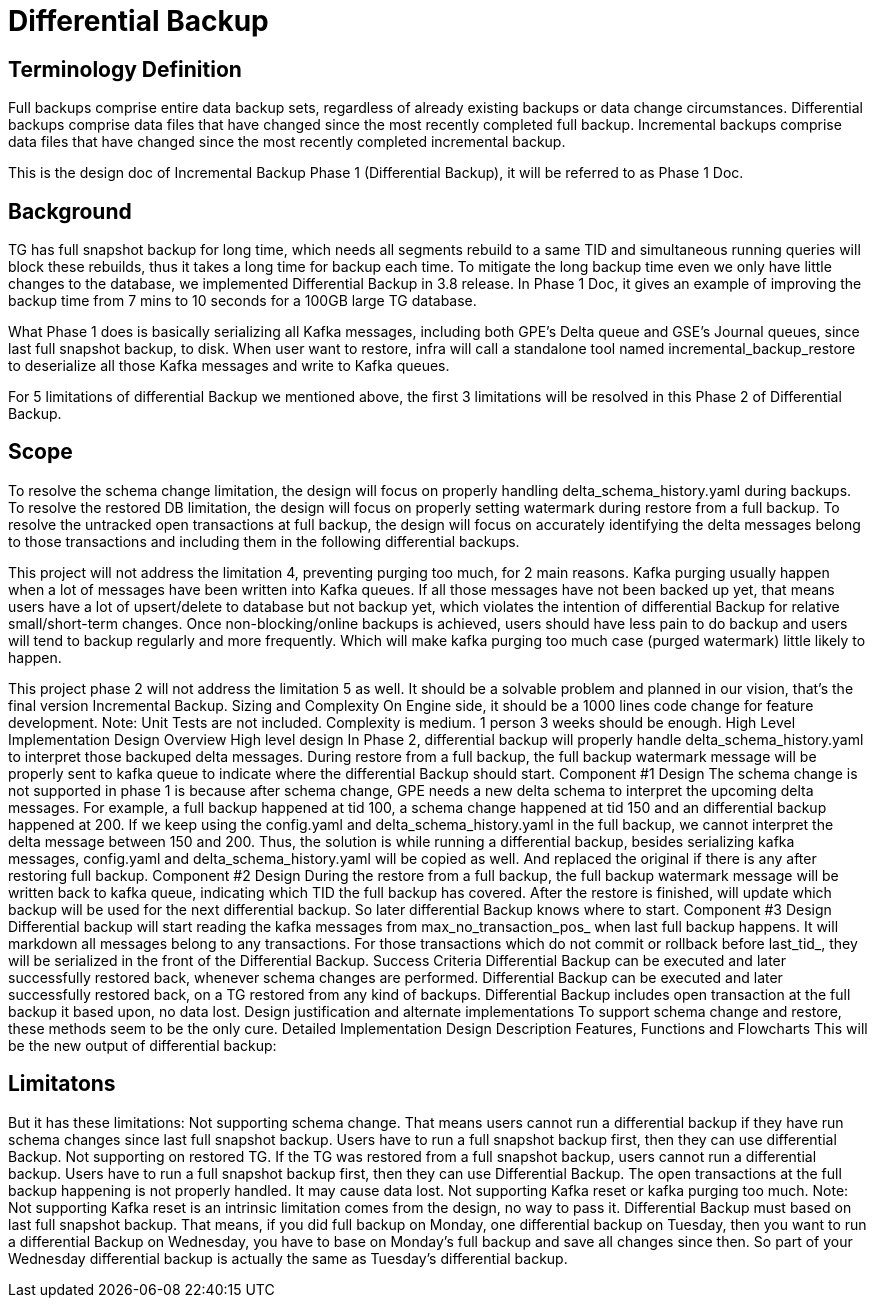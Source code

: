 = Differential Backup

== Terminology Definition
Full backups comprise entire data backup sets, regardless of already existing backups or data change circumstances.
Differential backups comprise data files that have changed since the most recently completed full backup.
Incremental backups comprise data files that have changed since the most recently completed incremental backup.

This is the design doc of Incremental Backup Phase 1 (Differential Backup), it will be referred to as Phase 1 Doc.

== Background
TG has full snapshot backup for long time, which needs all segments rebuild to a same TID and simultaneous running queries will block these rebuilds, thus it takes a long time for backup each time. To mitigate the long backup time even we only have little changes to the database, we implemented Differential Backup in 3.8 release. In Phase 1 Doc, it gives an example of improving the backup time from 7 mins to 10 seconds for a 100GB large TG database.

What Phase 1 does is basically serializing all Kafka messages, including both GPE’s Delta queue and GSE’s Journal queues, since last full snapshot backup, to disk. When user want to restore, infra will call a standalone tool named incremental_backup_restore to deserialize all those Kafka messages and write to Kafka queues.

For 5 limitations of differential Backup we mentioned above, the first 3 limitations will be resolved in this Phase 2 of Differential Backup.

== Scope
To resolve the schema change limitation, the design will focus on properly handling delta_schema_history.yaml during backups.
To resolve the restored DB limitation, the design will focus on properly setting watermark during restore from a full backup.
To resolve the untracked open transactions at full backup, the design will focus on accurately identifying the delta messages belong to those transactions and including them in the following differential backups.

This project will not address the limitation 4, preventing purging too much, for 2 main reasons.
Kafka purging usually happen when a lot of messages have been written into Kafka queues. If all those messages have not been backed up yet, that means users have a lot of upsert/delete to database but not backup yet, which violates the intention of differential Backup for relative small/short-term changes.
Once non-blocking/online backups is achieved, users should have less pain to do backup and users will tend to backup regularly and more frequently. Which will make kafka purging too much case (purged watermark) little likely to happen.

This project phase 2 will not address the limitation 5 as well. It should be a solvable problem and planned in our vision, that’s the final version Incremental Backup.
Sizing and Complexity
On Engine side, it should be a 1000 lines code change for feature development. Note: Unit Tests are not included. Complexity is medium. 1 person 3 weeks should be enough.
High Level Implementation Design Overview
High level design
In Phase 2, differential backup will properly handle delta_schema_history.yaml to interpret those backuped delta messages. During restore from a full backup, the full backup watermark message will be properly sent to kafka queue to indicate where the differential Backup should start.
Component #1 Design
The schema change is not supported in phase 1 is because after schema change, GPE needs a new delta schema to interpret the upcoming delta messages. For example, a full backup happened at tid 100, a schema change happened at tid 150 and an differential backup happened at 200. If we keep using the config.yaml and delta_schema_history.yaml in the full backup, we cannot interpret the delta message between 150 and 200.
Thus, the solution is while running a differential backup, besides serializing kafka messages, config.yaml and delta_schema_history.yaml will be copied as well. And replaced the original if there is any after restoring full backup.
Component #2 Design
During the restore from a full backup, the full backup watermark message will be written back to kafka queue, indicating which TID the full backup has covered. After the restore is finished, will update which backup will be used for the next differential backup. So later differential Backup knows where to start.
Component #3 Design
Differential backup will start reading the kafka messages from max_no_transaction_pos_ when last full backup happens. It will markdown all messages belong to any transactions. For those transactions which do not commit or rollback before last_tid_, they will be serialized in the front of the Differential Backup.
Success Criteria
Differential Backup can be executed and later successfully restored back, whenever schema changes are performed.
Differential Backup can be executed and later successfully restored back, on a TG restored from any kind of backups.
Differential Backup includes open transaction at the full backup it based upon, no data lost.
Design justification and alternate implementations
To support schema change and restore, these methods seem to be the only cure.
Detailed Implementation Design Description
Features, Functions and Flowcharts
This will be the new output of differential backup:











== Limitatons

But it has these limitations:
Not supporting schema change. That means users cannot run a differential backup if they have run schema changes since last full snapshot backup. Users have to run a full snapshot backup first, then they can use differential Backup.
Not supporting on restored TG. If the TG was restored from a full snapshot backup, users cannot run a differential backup. Users have to run a full snapshot backup first, then they can use Differential Backup.
The open transactions at the full backup happening is not properly handled. It may cause data lost.
Not supporting Kafka reset or kafka purging too much. Note: Not supporting Kafka reset is an intrinsic limitation comes from the design, no way to pass it.
Differential Backup must based on last full snapshot backup.
That means, if you did full backup on Monday, one differential backup on Tuesday, then you want to run a differential Backup on Wednesday, you have to base on Monday’s full backup and save all changes since then. So part of your Wednesday differential backup is actually the same as Tuesday’s differential backup.